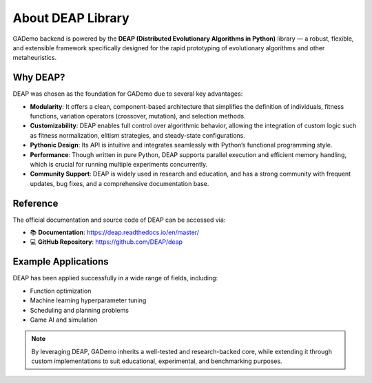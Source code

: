 *************************
About DEAP Library
*************************

GADemo backend is powered by the **DEAP (Distributed Evolutionary Algorithms in Python)** library — a robust, flexible, and extensible framework specifically designed for the rapid prototyping of evolutionary algorithms and other metaheuristics.

Why DEAP?
---------

DEAP was chosen as the foundation for GADemo due to several key advantages:

- **Modularity**: It offers a clean, component-based architecture that simplifies the definition of individuals, fitness functions, variation operators (crossover, mutation), and selection methods.
- **Customizability**: DEAP enables full control over algorithmic behavior, allowing the integration of custom logic such as fitness normalization, elitism strategies, and steady-state configurations.
- **Pythonic Design**: Its API is intuitive and integrates seamlessly with Python’s functional programming style.
- **Performance**: Though written in pure Python, DEAP supports parallel execution and efficient memory handling, which is crucial for running multiple experiments concurrently.
- **Community Support**: DEAP is widely used in research and education, and has a strong community with frequent updates, bug fixes, and a comprehensive documentation base.

Reference
---------

The official documentation and source code of DEAP can be accessed via:

- 📚 **Documentation**: https://deap.readthedocs.io/en/master/
- 💻 **GitHub Repository**: https://github.com/DEAP/deap

Example Applications
--------------------

DEAP has been applied successfully in a wide range of fields, including:

- Function optimization
- Machine learning hyperparameter tuning
- Scheduling and planning problems
- Game AI and simulation

.. note::

   By leveraging DEAP, GADemo inherits a well-tested and research-backed core, while extending it through custom implementations to suit educational, experimental, and benchmarking purposes.
